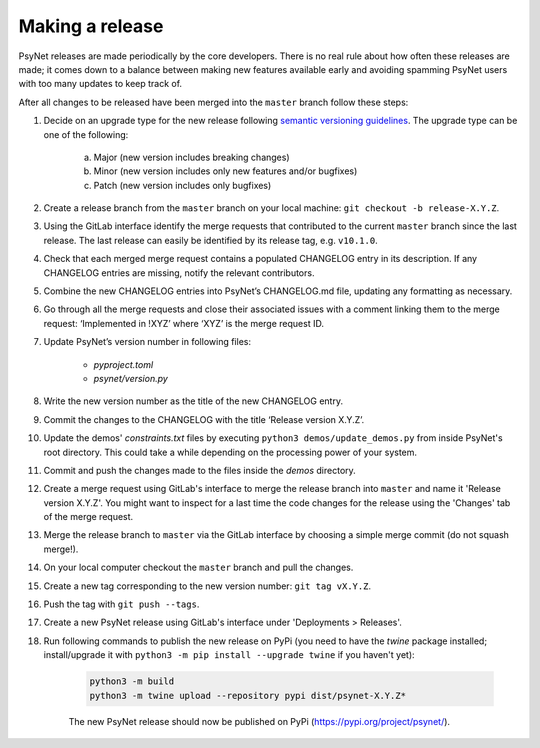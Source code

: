 .. _developer:
.. highlight:: shell

================
Making a release
================

PsyNet releases are made periodically by the core developers. There is no real rule about how often these releases are made; it comes down to a balance between making new features available early and avoiding spamming PsyNet users with too many updates to keep track of.

After all changes to be released have been merged into the ``master`` branch follow these steps:

#. Decide on an upgrade type for the new release following `semantic versioning guidelines <https://semver.org/>`_. The upgrade type can be one of the following:

    a. Major (new version includes breaking changes)

    b. Minor (new version includes only new features and/or bugfixes)

    c. Patch (new version includes only bugfixes)

#. Create a release branch from the ``master`` branch on your local machine: ``git checkout -b release-X.Y.Z``.
#. Using the GitLab interface identify the merge requests that contributed to the current ``master`` branch since the last release. The last release can easily be identified by its release tag, e.g. ``v10.1.0``.
#. Check that each merged merge request contains a populated CHANGELOG entry in its description. If any CHANGELOG entries are missing, notify the relevant contributors.
#. Combine the new CHANGELOG entries into PsyNet’s CHANGELOG.md file, updating any formatting as necessary.
#. Go through all the merge requests and close their associated issues with a comment linking them to the merge request: ‘Implemented in !XYZ’ where ‘XYZ’ is the merge request ID.
#. Update PsyNet’s version number in following files:

    * `pyproject.toml`

    * `psynet/version.py`

#. Write the new version number as the title of the new CHANGELOG entry.
#. Commit the changes to the CHANGELOG with the title ‘Release version X.Y.Z’.
#. Update the demos' `constraints.txt` files by executing ``python3 demos/update_demos.py`` from inside PsyNet's root directory. This could take a while depending on the processing power of your system.
#. Commit and push the changes made to the files inside the `demos` directory.
#. Create a merge request using GitLab's interface to merge the release branch into ``master`` and name it 'Release version X.Y.Z'. You might want to inspect for a last time the code changes for the release using the 'Changes' tab of the merge request.
#. Merge the release branch to ``master`` via the GitLab interface by choosing a simple merge commit (do not squash merge!).
#. On your local computer checkout the ``master`` branch and pull the changes.
#. Create a new tag corresponding to the new version number: ``git tag vX.Y.Z``.
#. Push the tag with ``git push --tags``.
#. Create a new PsyNet release using GitLab's interface under 'Deployments > Releases'.
#. Run following commands to publish the new release on PyPi (you need to have the `twine` package installed; install/upgrade it with ``python3 -m pip install --upgrade twine`` if you haven't yet):

    .. code-block:: console

        python3 -m build
        python3 -m twine upload --repository pypi dist/psynet-X.Y.Z*

    The new PsyNet release should now be published on PyPi (https://pypi.org/project/psynet/).

